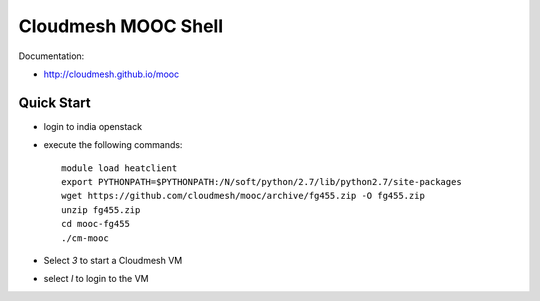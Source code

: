 Cloudmesh MOOC Shell
======================

Documentation:

* http://cloudmesh.github.io/mooc

Quick Start
------------
* login to india openstack
* execute the following commands::

   module load heatclient
   export PYTHONPATH=$PYTHONPATH:/N/soft/python/2.7/lib/python2.7/site-packages
   wget https://github.com/cloudmesh/mooc/archive/fg455.zip -O fg455.zip
   unzip fg455.zip
   cd mooc-fg455
   ./cm-mooc

* Select *3* to start a Cloudmesh VM
* select *l* to login to the VM
